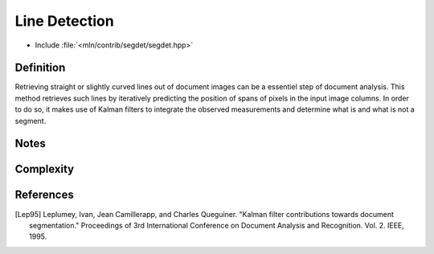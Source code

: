 Line Detection
======================

* Include :file:`<mln/contrib/segdet/segdet.hpp>`

.. cpp:namespace:: mln::contrib::segdet

.. cpp:function:: segdet_output detect_line(mln::image2d<std::uint8_t> input, int min_len, const scribo::SegDetParams& params);

    Detects the lines that are presents in the given image and return all the points matched to a line.

    :param input: The input image, it must be a grey-level image
    :param min_len: The minimum length (in pixels) of segments that have to be detected
    :param params: The Parameters struct giving the parameters of the method.
    :param dist: The function weighting the edges between two pixels.
    :return: A segdet_output struct containing vectors that have the information on points that have been detected.

Definition
----------

Retrieving straight or slightly curved lines out of document images can be a essentiel step of document analysis.
This method retrieves such lines by iteratively predicting the position of spans of pixels in the input image columns.
In order to do so, it makes use of Kalman filters to integrate the observed measurements and determine what is and what is not a segment.

Notes
-----

Complexity
----------

References
----------

.. [Lep95] Leplumey, Ivan, Jean Camillerapp, and Charles Queguiner. "Kalman filter contributions towards document segmentation." Proceedings of 3rd International Conference on Document Analysis and Recognition. Vol. 2. IEEE, 1995.